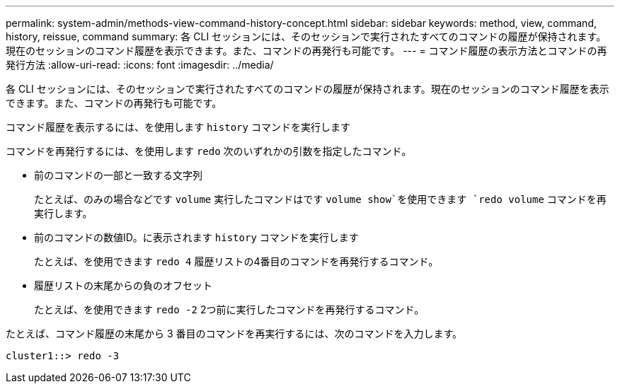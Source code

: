 ---
permalink: system-admin/methods-view-command-history-concept.html 
sidebar: sidebar 
keywords: method, view, command, history, reissue, command 
summary: 各 CLI セッションには、そのセッションで実行されたすべてのコマンドの履歴が保持されます。現在のセッションのコマンド履歴を表示できます。また、コマンドの再発行も可能です。 
---
= コマンド履歴の表示方法とコマンドの再発行方法
:allow-uri-read: 
:icons: font
:imagesdir: ../media/


[role="lead"]
各 CLI セッションには、そのセッションで実行されたすべてのコマンドの履歴が保持されます。現在のセッションのコマンド履歴を表示できます。また、コマンドの再発行も可能です。

コマンド履歴を表示するには、を使用します `history` コマンドを実行します

コマンドを再発行するには、を使用します `redo` 次のいずれかの引数を指定したコマンド。

* 前のコマンドの一部と一致する文字列
+
たとえば、のみの場合などです `volume` 実行したコマンドはです `volume show`を使用できます `redo volume` コマンドを再実行します。

* 前のコマンドの数値ID。に表示されます `history` コマンドを実行します
+
たとえば、を使用できます `redo 4` 履歴リストの4番目のコマンドを再発行するコマンド。

* 履歴リストの末尾からの負のオフセット
+
たとえば、を使用できます `redo -2` 2つ前に実行したコマンドを再発行するコマンド。



たとえば、コマンド履歴の末尾から 3 番目のコマンドを再実行するには、次のコマンドを入力します。

[listing]
----
cluster1::> redo -3
----